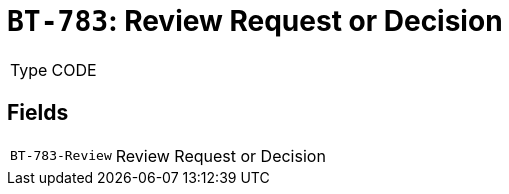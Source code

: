 = `BT-783`: Review Request or Decision
:navtitle: Business Terms

[horizontal]
Type:: CODE

== Fields
[horizontal]
  `BT-783-Review`:: Review Request or Decision
